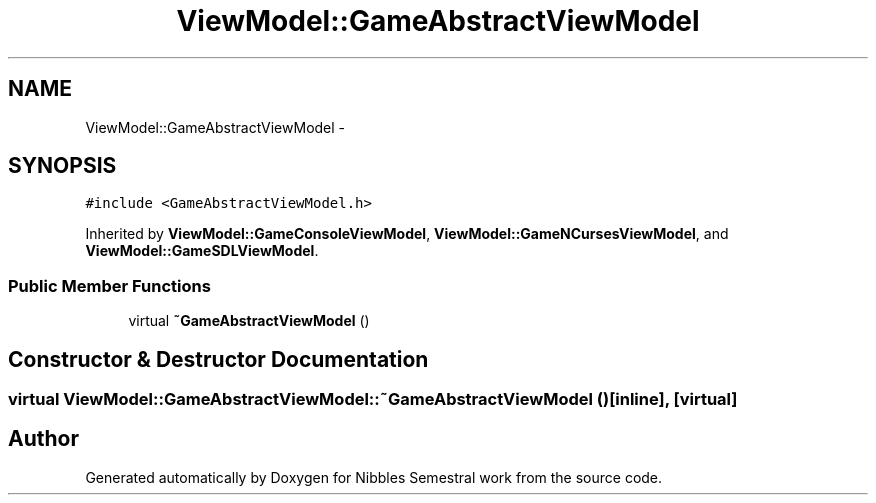 .TH "ViewModel::GameAbstractViewModel" 3 "Mon Apr 11 2016" "Nibbles Semestral work" \" -*- nroff -*-
.ad l
.nh
.SH NAME
ViewModel::GameAbstractViewModel \- 
.SH SYNOPSIS
.br
.PP
.PP
\fC#include <GameAbstractViewModel\&.h>\fP
.PP
Inherited by \fBViewModel::GameConsoleViewModel\fP, \fBViewModel::GameNCursesViewModel\fP, and \fBViewModel::GameSDLViewModel\fP\&.
.SS "Public Member Functions"

.in +1c
.ti -1c
.RI "virtual \fB~GameAbstractViewModel\fP ()"
.br
.in -1c
.SH "Constructor & Destructor Documentation"
.PP 
.SS "virtual ViewModel::GameAbstractViewModel::~GameAbstractViewModel ()\fC [inline]\fP, \fC [virtual]\fP"


.SH "Author"
.PP 
Generated automatically by Doxygen for Nibbles Semestral work from the source code\&.
